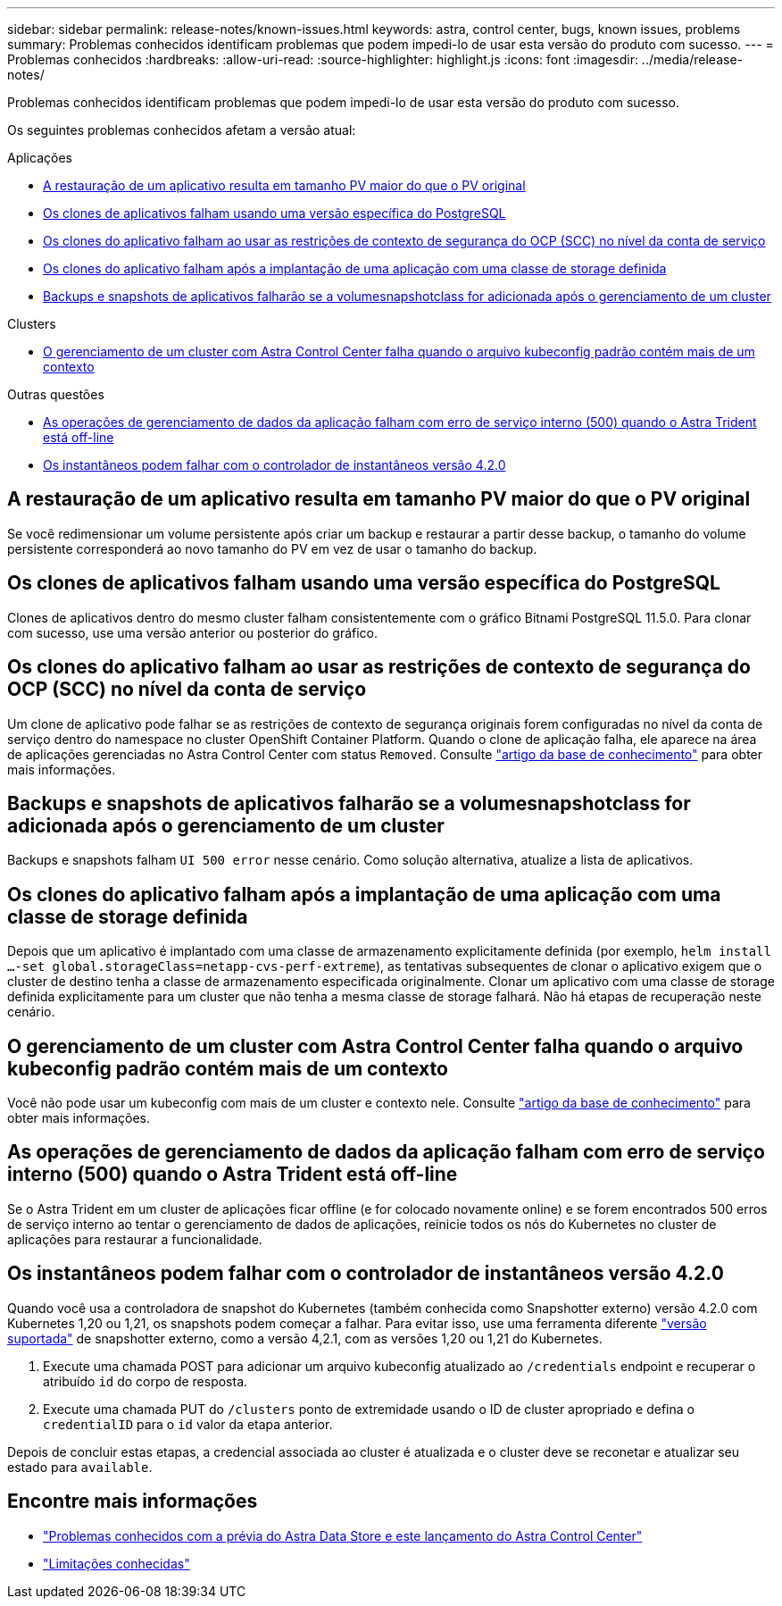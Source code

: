 ---
sidebar: sidebar 
permalink: release-notes/known-issues.html 
keywords: astra, control center, bugs, known issues, problems 
summary: Problemas conhecidos identificam problemas que podem impedi-lo de usar esta versão do produto com sucesso. 
---
= Problemas conhecidos
:hardbreaks:
:allow-uri-read: 
:source-highlighter: highlight.js
:icons: font
:imagesdir: ../media/release-notes/


Problemas conhecidos identificam problemas que podem impedi-lo de usar esta versão do produto com sucesso.

Os seguintes problemas conhecidos afetam a versão atual:

.Aplicações
* <<A restauração de um aplicativo resulta em tamanho PV maior do que o PV original>>
* <<Os clones de aplicativos falham usando uma versão específica do PostgreSQL>>
* <<Os clones do aplicativo falham ao usar as restrições de contexto de segurança do OCP (SCC) no nível da conta de serviço>>
* <<Os clones do aplicativo falham após a implantação de uma aplicação com uma classe de storage definida>>
* <<Backups e snapshots de aplicativos falharão se a volumesnapshotclass for adicionada após o gerenciamento de um cluster>>


.Clusters
* <<O gerenciamento de um cluster com Astra Control Center falha quando o arquivo kubeconfig padrão contém mais de um contexto>>


.Outras questões
* <<As operações de gerenciamento de dados da aplicação falham com erro de serviço interno (500) quando o Astra Trident está off-line>>
* <<Os instantâneos podem falhar com o controlador de instantâneos versão 4.2.0>>




== A restauração de um aplicativo resulta em tamanho PV maior do que o PV original

Se você redimensionar um volume persistente após criar um backup e restaurar a partir desse backup, o tamanho do volume persistente corresponderá ao novo tamanho do PV em vez de usar o tamanho do backup.



== Os clones de aplicativos falham usando uma versão específica do PostgreSQL

Clones de aplicativos dentro do mesmo cluster falham consistentemente com o gráfico Bitnami PostgreSQL 11.5.0. Para clonar com sucesso, use uma versão anterior ou posterior do gráfico.



== Os clones do aplicativo falham ao usar as restrições de contexto de segurança do OCP (SCC) no nível da conta de serviço

Um clone de aplicativo pode falhar se as restrições de contexto de segurança originais forem configuradas no nível da conta de serviço dentro do namespace no cluster OpenShift Container Platform. Quando o clone de aplicação falha, ele aparece na área de aplicações gerenciadas no Astra Control Center com status `Removed`. Consulte https://kb.netapp.com/Advice_and_Troubleshooting/Cloud_Services/Astra/Application_clone_is_failing_for_an_application_in_Astra_Control_Center["artigo da base de conhecimento"^] para obter mais informações.



== Backups e snapshots de aplicativos falharão se a volumesnapshotclass for adicionada após o gerenciamento de um cluster

Backups e snapshots falham `UI 500 error` nesse cenário. Como solução alternativa, atualize a lista de aplicativos.



== Os clones do aplicativo falham após a implantação de uma aplicação com uma classe de storage definida

Depois que um aplicativo é implantado com uma classe de armazenamento explicitamente definida (por exemplo, `helm install ...-set global.storageClass=netapp-cvs-perf-extreme`), as tentativas subsequentes de clonar o aplicativo exigem que o cluster de destino tenha a classe de armazenamento especificada originalmente. Clonar um aplicativo com uma classe de storage definida explicitamente para um cluster que não tenha a mesma classe de storage falhará. Não há etapas de recuperação neste cenário.



== O gerenciamento de um cluster com Astra Control Center falha quando o arquivo kubeconfig padrão contém mais de um contexto

Você não pode usar um kubeconfig com mais de um cluster e contexto nele. Consulte link:https://kb.netapp.com/Advice_and_Troubleshooting/Cloud_Services/Astra/Managing_cluster_with_Astra_Control_Center_may_fail_when_using_default_kubeconfig_file_contains_more_than_one_context["artigo da base de conhecimento"^] para obter mais informações.



== As operações de gerenciamento de dados da aplicação falham com erro de serviço interno (500) quando o Astra Trident está off-line

Se o Astra Trident em um cluster de aplicações ficar offline (e for colocado novamente online) e se forem encontrados 500 erros de serviço interno ao tentar o gerenciamento de dados de aplicações, reinicie todos os nós do Kubernetes no cluster de aplicações para restaurar a funcionalidade.



== Os instantâneos podem falhar com o controlador de instantâneos versão 4.2.0

Quando você usa a controladora de snapshot do Kubernetes (também conhecida como Snapshotter externo) versão 4.2.0 com Kubernetes 1,20 ou 1,21, os snapshots podem começar a falhar. Para evitar isso, use uma ferramenta diferente https://kubernetes-csi.github.io/docs/snapshot-controller.html["versão suportada"^] de snapshotter externo, como a versão 4,2.1, com as versões 1,20 ou 1,21 do Kubernetes.

. Execute uma chamada POST para adicionar um arquivo kubeconfig atualizado ao `/credentials` endpoint e recuperar o atribuído `id` do corpo de resposta.
. Execute uma chamada PUT do `/clusters` ponto de extremidade usando o ID de cluster apropriado e defina o `credentialID` para o `id` valor da etapa anterior.


Depois de concluir estas etapas, a credencial associada ao cluster é atualizada e o cluster deve se reconetar e atualizar seu estado para `available`.



== Encontre mais informações

* link:../release-notes/known-issues-ads.html["Problemas conhecidos com a prévia do Astra Data Store e este lançamento do Astra Control Center"]
* link:../release-notes/known-limitations.html["Limitações conhecidas"]

